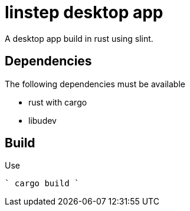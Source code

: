 = linstep desktop app

A desktop app build in rust using slint.

== Dependencies

The following dependencies must be available

* rust with cargo
* libudev

== Build

Use

````
cargo build
````
